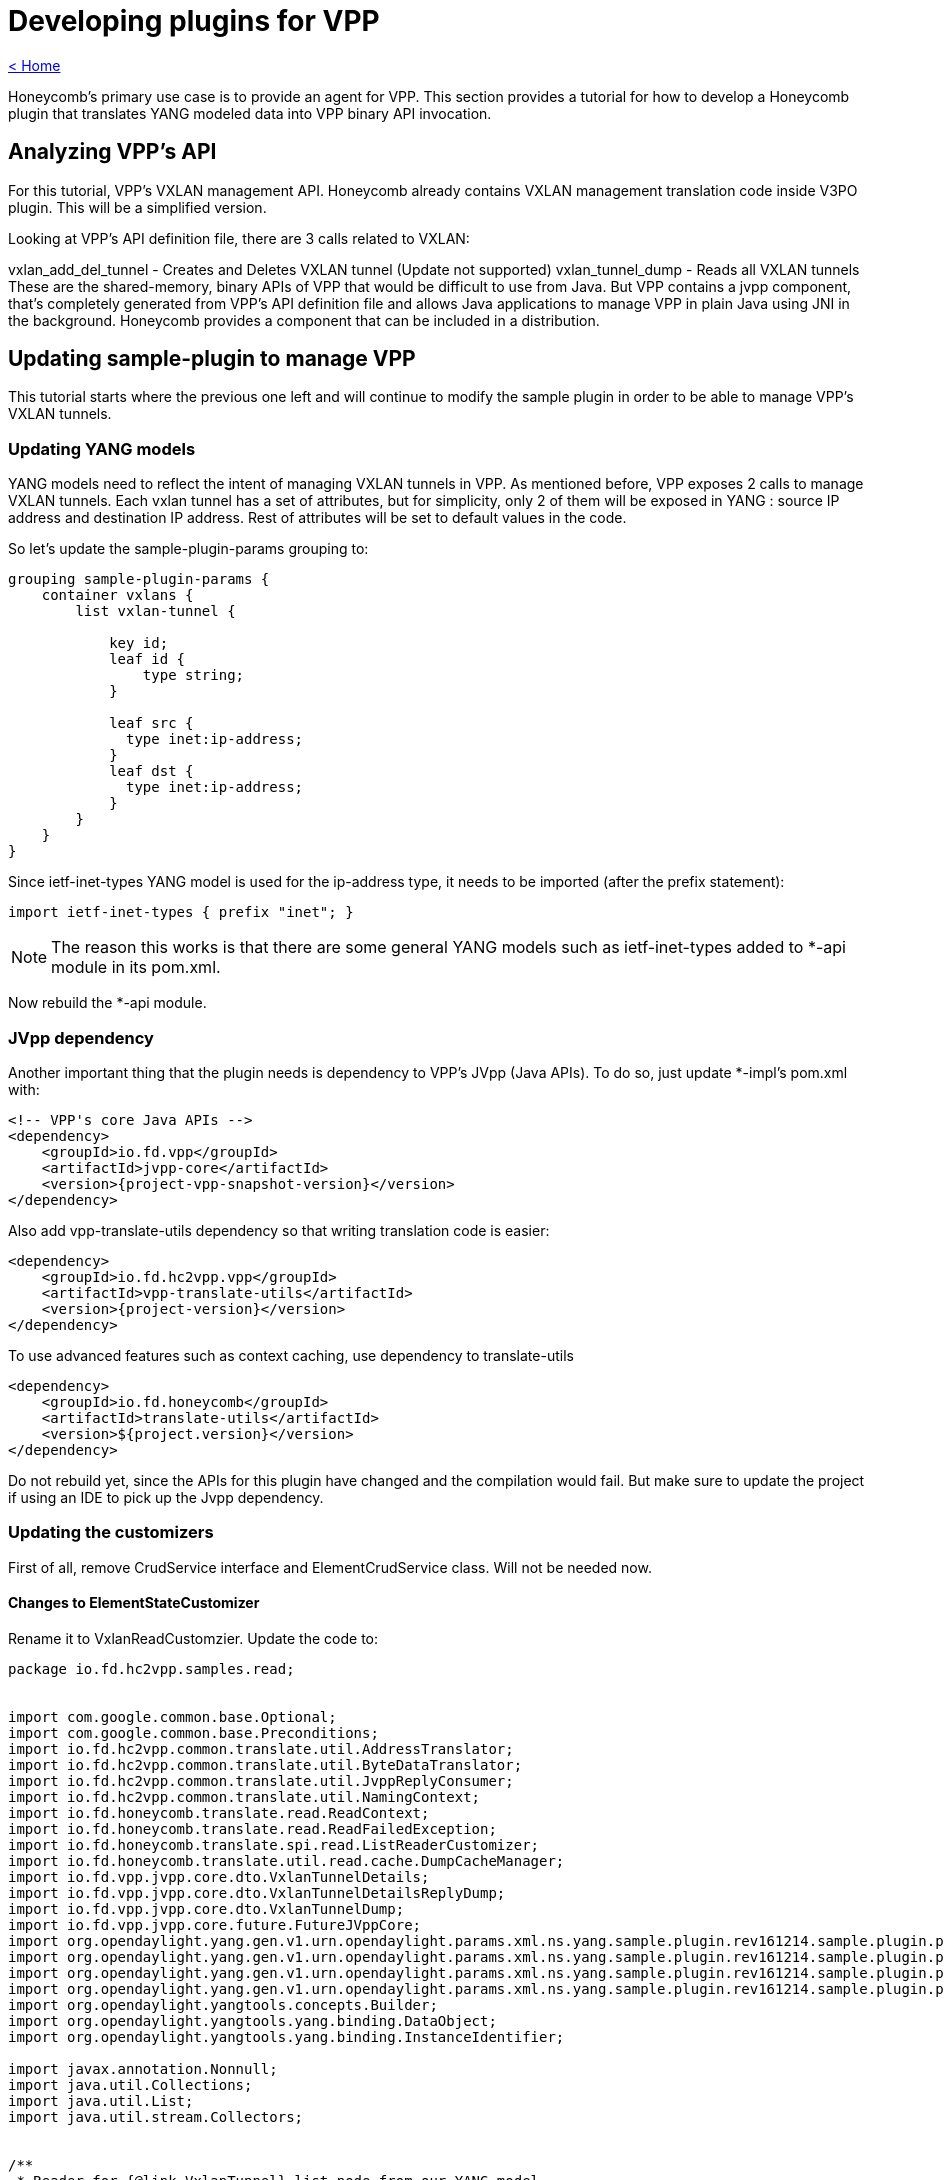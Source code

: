 = Developing plugins for VPP

link:release_notes.html[< Home]

Honeycomb's primary use case is to provide an agent for VPP. This section provides a tutorial for how to develop a Honeycomb plugin that translates YANG modeled data into VPP binary API invocation.

== Analyzing VPP's API
For this tutorial, VPP's VXLAN management API. Honeycomb already contains VXLAN management translation code inside V3PO plugin. This will be a simplified version.

Looking at VPP's API definition file, there are 3 calls related to VXLAN:

vxlan_add_del_tunnel - Creates and Deletes VXLAN tunnel (Update not supported)
vxlan_tunnel_dump - Reads all VXLAN tunnels
These are the shared-memory, binary APIs of VPP that would be difficult to use from Java. But VPP contains a jvpp component, that's completely generated from VPP's API definition file and allows Java applications to manage VPP in plain Java using JNI in the background. Honeycomb provides a component that can be included in a distribution.

== Updating sample-plugin to manage VPP

This tutorial starts where the previous one left and will continue to modify the sample plugin in order to be able to manage VPP's VXLAN tunnels.

=== Updating YANG models
YANG models need to reflect the intent of managing VXLAN tunnels in VPP. As mentioned before, VPP exposes 2 calls to manage VXLAN tunnels. Each vxlan tunnel has a set of attributes, but for simplicity, only 2 of them will be exposed in YANG : source IP address and destination IP address. Rest of attributes will be set to default values in the code.

So let's update the sample-plugin-params grouping to:

[source,yang]
----
grouping sample-plugin-params {
    container vxlans {
        list vxlan-tunnel {

            key id;
            leaf id {
                type string;
            }

            leaf src {
              type inet:ip-address;
            }
            leaf dst {
              type inet:ip-address;
            }
        }
    }
}
----

Since ietf-inet-types YANG model is used for the ip-address type, it needs to be imported (after the prefix statement):

[source,yang]
----
import ietf-inet-types { prefix "inet"; }
----

NOTE: The reason this works is that there are some general YANG models such as ietf-inet-types added to *-api module in its pom.xml.

Now rebuild the *-api module.

=== JVpp dependency
Another important thing that the plugin needs is dependency to VPP's JVpp (Java APIs). To do so, just update *-impl's pom.xml with:

[source,xml,subs="+attributes"]
----
<!-- VPP's core Java APIs -->
<dependency>
    <groupId>io.fd.vpp</groupId>
    <artifactId>jvpp-core</artifactId>
    <version>{project-vpp-snapshot-version}</version>
</dependency>
----

Also add vpp-translate-utils dependency so that writing translation code is easier:

[source,xml,subs="+attributes"]
----
<dependency>
    <groupId>io.fd.hc2vpp.vpp</groupId>
    <artifactId>vpp-translate-utils</artifactId>
    <version>{project-version}</version>
</dependency>
----

To use advanced features such as context caching, use dependency to translate-utils

[source,xml,subs="+attributes"]
----
<dependency>
    <groupId>io.fd.honeycomb</groupId>
    <artifactId>translate-utils</artifactId>
    <version>${project.version}</version>
</dependency>
----

Do not rebuild yet, since the APIs for this plugin have changed and the compilation would fail. But make sure to update the project if using an IDE to pick up the Jvpp dependency.

=== Updating the customizers

First of all, remove CrudService interface and ElementCrudService class. Will not be needed now.

==== Changes to ElementStateCustomizer

Rename it to VxlanReadCustomzier. Update the code to:

[source,java]
----
package io.fd.hc2vpp.samples.read;


import com.google.common.base.Optional;
import com.google.common.base.Preconditions;
import io.fd.hc2vpp.common.translate.util.AddressTranslator;
import io.fd.hc2vpp.common.translate.util.ByteDataTranslator;
import io.fd.hc2vpp.common.translate.util.JvppReplyConsumer;
import io.fd.hc2vpp.common.translate.util.NamingContext;
import io.fd.honeycomb.translate.read.ReadContext;
import io.fd.honeycomb.translate.read.ReadFailedException;
import io.fd.honeycomb.translate.spi.read.ListReaderCustomizer;
import io.fd.honeycomb.translate.util.read.cache.DumpCacheManager;
import io.fd.vpp.jvpp.core.dto.VxlanTunnelDetails;
import io.fd.vpp.jvpp.core.dto.VxlanTunnelDetailsReplyDump;
import io.fd.vpp.jvpp.core.dto.VxlanTunnelDump;
import io.fd.vpp.jvpp.core.future.FutureJVppCore;
import org.opendaylight.yang.gen.v1.urn.opendaylight.params.xml.ns.yang.sample.plugin.rev161214.sample.plugin.params.VxlansBuilder;
import org.opendaylight.yang.gen.v1.urn.opendaylight.params.xml.ns.yang.sample.plugin.rev161214.sample.plugin.params.vxlans.VxlanTunnel;
import org.opendaylight.yang.gen.v1.urn.opendaylight.params.xml.ns.yang.sample.plugin.rev161214.sample.plugin.params.vxlans.VxlanTunnelBuilder;
import org.opendaylight.yang.gen.v1.urn.opendaylight.params.xml.ns.yang.sample.plugin.rev161214.sample.plugin.params.vxlans.VxlanTunnelKey;
import org.opendaylight.yangtools.concepts.Builder;
import org.opendaylight.yangtools.yang.binding.DataObject;
import org.opendaylight.yangtools.yang.binding.InstanceIdentifier;

import javax.annotation.Nonnull;
import java.util.Collections;
import java.util.List;
import java.util.stream.Collectors;


/**
 * Reader for {@link VxlanTunnel} list node from our YANG model.
 */
public final class VxlanReadCustomizer implements
        ListReaderCustomizer<VxlanTunnel, VxlanTunnelKey, VxlanTunnelBuilder>,
        // provides utility methods to translate binary data
        ByteDataTranslator,
        // provides utility methods to translate Ipv4,Ipv6,Mac addresses.
        // in case that just one address family processing is needed,use *address-family-name*Translator,
        // for ex Ipv4Translator
        AddressTranslator,
        // provides utility methods to consume results of jvpp api calls
        JvppReplyConsumer {

    // JVpp core. This is the Java API for VPP's core API.
    private final FutureJVppCore jVppCore;
    // Naming context for interfaces
    // Honeycomb provides a "context" storage for plugins. This storage is used for storing metadata required during
    // data translation (just like in this plugin). An example of such metadata would be interface identifier. In Honeycomb
    // we use string names for interfaces, however VPP uses only indices (that are created automatically).
    // This means that translation layer has to store the mapping between HC interface name <-> VPP' interface index.
    // And since vxlan tunnel is a type of interface in VPP, the same applies here
    //
    // Honeycomb provides a couple utilities on top of context storage such as NamingContext. It is just a map
    // backed by context storage that makes the lookup and storing easier.
    private final NamingContext vxlanNamingContext;

    // Dump manager that provides intelligent caching based on provided contextual key
    private DumpCacheManager<VxlanTunnelDetailsReplyDump, Integer> dumpManager;

    public VxlanReadCustomizer(final FutureJVppCore jVppCore, final NamingContext vxlanNamingContext) {
        this.jVppCore = jVppCore;
        this.vxlanNamingContext = vxlanNamingContext;

        this.dumpManager = new DumpCacheManager.DumpCacheManagerBuilder<VxlanTunnelDetailsReplyDump, Integer>()
                // executor handles dumping of data itself, based on provided lambda
                // instanceIdentifier - identifier of entity that we are caching, should be the one passed as parameter
                // to getAllIds or readCurrentAttributes. Caching is by default performed based on this key
                // param - can be anything that needs to be bind to request
                .withExecutor((instanceIdentifier, param) -> {
                    // creates dump request
                    final VxlanTunnelDump vxlanTunnelDump = new VxlanTunnelDump();
                    // binds parameters, in this case index of interface
                    vxlanTunnelDump.swIfIndex = param;
                    // perform dump action with default timeout and either return result or throw ReadFailedException
                    // identified by provided instanceIdentifier
                    return getReplyForRead(jVppCore.vxlanTunnelDump(vxlanTunnelDump).toCompletableFuture(), instanceIdentifier);
                })
                // this provides type-awareness for caching, so multiple DumpManagers can be used withing the same
                // customizer, using same instance identifiers, as long as they handle different data types
                .acceptOnly(VxlanTunnelDetailsReplyDump.class)

                // either acceptOnly is required or custom cache key factory must be provided to tell manager,
                // how to produce keys. can be used to change caching scope of data
                //.withCacheKeyFactory()

                // serves as post-dump processing of any kind, triggered only once after calling executor
                //.withPostProcessingFunction()
                .build();
    }

    /**
     * Provide a list of IDs for all VXLANs in VPP
     */
    @Nonnull
    @Override
    public List<VxlanTunnelKey> getAllIds(@Nonnull final InstanceIdentifier<VxlanTunnel> id,
                                          @Nonnull final ReadContext context)
            throws ReadFailedException {

        final Optional<VxlanTunnelDetailsReplyDump> dump = dumpManager.getDump(id, context.getModificationCache(), 0);

        if (!dump.isPresent()) {
            return Collections.emptyList();
        }

        return dump.get().vxlanTunnelDetails.stream()
                // Need a name of an interface here. Use context to look it up from index
                // In case the naming context does not contain such mapping, it creates an artificial one
                .map(a -> new VxlanTunnelKey(vxlanNamingContext.getName(a.swIfIndex, context.getMappingContext())))
                .collect(Collectors.toList());
    }

    @Override
    public void merge(@Nonnull final Builder<? extends DataObject> builder, @Nonnull final List<VxlanTunnel> readData) {
        // Just set the readValue into parent builder
        // The cast has to be performed here
        ((VxlansBuilder) builder).setVxlanTunnel(readData);
    }

    @Nonnull
    @Override
    public VxlanTunnelBuilder getBuilder(@Nonnull final InstanceIdentifier<VxlanTunnel> id) {
        // Setting key from id is not necessary, builder will take care of that
        return new VxlanTunnelBuilder();
    }

    /**
     * Read all the attributes of a single VXLAN tunnel
     */
    @Override
    public void readCurrentAttributes(@Nonnull final InstanceIdentifier<VxlanTunnel> id,
                                      @Nonnull final VxlanTunnelBuilder builder,
                                      @Nonnull final ReadContext ctx) throws ReadFailedException {
        // The ID received here contains the name of a particular interface that should be read
        // It was either requested directly by HC users or is one of the IDs from getAllIds that could have been invoked
        // just before this method invocation
        final String vxlanName = id.firstKeyOf(VxlanTunnel.class).getId();

        // Naming context must contain the mapping because:
        // 1. The vxlan tunnel was created in VPP using HC + this plugin meaning we stored the mapping in write customizer
        // 2. The vxlan tunnel was already present in VPP, but HC reconciliation mechanism took care of that (as long as proper Initializer is provided by this plugin)

        final Optional<VxlanTunnelDetailsReplyDump> dump = dumpManager.getDump(id, ctx.getModificationCache(),
                vxlanNamingContext.getIndex(vxlanName, ctx.getMappingContext()));


        Preconditions.checkState(dump.isPresent() && dump.get().vxlanTunnelDetails != null);
        final VxlanTunnelDetails singleVxlanDetail = dump.get().vxlanTunnelDetails.stream().findFirst().get();

        // Now translate all attributes into provided builder
        final Boolean isIpv6 = byteToBoolean(singleVxlanDetail.isIpv6);
        builder.setSrc(arrayToIpAddress(isIpv6, singleVxlanDetail.srcAddress));
        builder.setDst(arrayToIpAddress(isIpv6, singleVxlanDetail.dstAddress));
        // There are additional attributes of a vxlan tunnel that wont be used here
    }
}
----

The '"ReaderFactory also needs to be updated:

[source,java]
----
package io.fd.hc2vpp.samples.read;

import com.google.inject.Inject;
import io.fd.hc2vpp.common.translate.util.NamingContext;
import io.fd.honeycomb.translate.impl.read.GenericListReader;
import io.fd.honeycomb.translate.read.ReaderFactory;
import io.fd.honeycomb.translate.read.registry.ModifiableReaderRegistryBuilder;
import io.fd.vpp.jvpp.core.future.FutureJVppCore;
import org.opendaylight.yang.gen.v1.urn.opendaylight.params.xml.ns.yang.sample.plugin.rev161214.SamplePluginState;
import org.opendaylight.yang.gen.v1.urn.opendaylight.params.xml.ns.yang.sample.plugin.rev161214.SamplePluginStateBuilder;
import org.opendaylight.yang.gen.v1.urn.opendaylight.params.xml.ns.yang.sample.plugin.rev161214.sample.plugin.params.Vxlans;
import org.opendaylight.yang.gen.v1.urn.opendaylight.params.xml.ns.yang.sample.plugin.rev161214.sample.plugin.params.VxlansBuilder;
import org.opendaylight.yang.gen.v1.urn.opendaylight.params.xml.ns.yang.sample.plugin.rev161214.sample.plugin.params.vxlans.VxlanTunnel;
import org.opendaylight.yangtools.yang.binding.InstanceIdentifier;

import javax.annotation.Nonnull;

/**
 * Factory producing readers for sample-plugin plugin's data.
 */
public final class ModuleStateReaderFactory implements ReaderFactory {

    public static final InstanceIdentifier<SamplePluginState> ROOT_STATE_CONTAINER_ID =
            InstanceIdentifier.create(SamplePluginState.class);

    /**
     * Injected vxlan naming context shared with writer, provided by this plugin
     */
    @Inject
    private NamingContext vxlanNamingContext;
    /**
     * Injected jvpp core APIs, provided by Honeycomb's infrastructure
     */
    @Inject
    private FutureJVppCore jvppCore;

    @Override
    public void init(@Nonnull final ModifiableReaderRegistryBuilder registry) {
        // register reader that only delegate read's to its children
        registry.addStructuralReader(ROOT_STATE_CONTAINER_ID, SamplePluginStateBuilder.class);
        // register reader that only delegate read's to its children
        registry.addStructuralReader(ROOT_STATE_CONTAINER_ID.child(Vxlans.class), VxlansBuilder.class);

        // just adds reader to the structure
        // use addAfter/addBefore if you want to add specific order to readers on the same level of tree
        // use subtreeAdd if you want to handle multiple nodes in single customizer/subtreeAddAfter/subtreeAddBefore if you also want to add order
        // be aware that instance identifier passes to subtreeAdd/subtreeAddAfter/subtreeAddBefore should define subtree,
        // therefore it should be relative from handled node down - InstanceIdentifier.create(HandledNode), not parent.child(HandledNode.class)
        registry.add(new GenericListReader<>(
                // What part of subtree this reader handles is identified by an InstanceIdentifier
                ROOT_STATE_CONTAINER_ID.child(Vxlans.class).child(VxlanTunnel.class),
                // Customizer (the actual translation code to do the heavy lifting)
                new VxlanReadCustomizer(jvppCore, vxlanNamingContext)));
    }
}
----

==== Changes to ElementCustomizer

Rename to VxlanWriteCustomizer. Update the code to:

[source,java]
----
package io.fd.hc2vpp.samples.write;


import io.fd.hc2vpp.common.translate.util.AddressTranslator;
import io.fd.hc2vpp.common.translate.util.ByteDataTranslator;
import io.fd.hc2vpp.common.translate.util.JvppReplyConsumer;
import io.fd.hc2vpp.common.translate.util.NamingContext;
import io.fd.honeycomb.translate.spi.write.ListWriterCustomizer;
import io.fd.honeycomb.translate.write.WriteContext;
import io.fd.honeycomb.translate.write.WriteFailedException;
import io.fd.vpp.jvpp.core.dto.VxlanAddDelTunnel;
import io.fd.vpp.jvpp.core.dto.VxlanAddDelTunnelReply;
import io.fd.vpp.jvpp.core.future.FutureJVppCore;
import org.opendaylight.yang.gen.v1.urn.opendaylight.params.xml.ns.yang.sample.plugin.rev161214.sample.plugin.params.vxlans.VxlanTunnel;
import org.opendaylight.yang.gen.v1.urn.opendaylight.params.xml.ns.yang.sample.plugin.rev161214.sample.plugin.params.vxlans.VxlanTunnelKey;
import org.opendaylight.yangtools.yang.binding.InstanceIdentifier;

import javax.annotation.Nonnull;

/**
 * Writer for {@link VxlanTunnel} list node from our YANG model.
 */
public final class VxlanWriteCustomizer implements ListWriterCustomizer<VxlanTunnel, VxlanTunnelKey>,
        ByteDataTranslator,
        AddressTranslator,
        JvppReplyConsumer {

    /**
     * JVpp APIs
     */
    private final FutureJVppCore jvppCore;
    /**
     * Shared vxlan tunnel naming context
     */
    private final NamingContext vxlanTunnelNamingContext;

    public VxlanWriteCustomizer(final FutureJVppCore jvppCore, final NamingContext vxlanTunnelNamingContext) {
        this.jvppCore = jvppCore;
        this.vxlanTunnelNamingContext = vxlanTunnelNamingContext;
    }

    @Override
    public void writeCurrentAttributes(@Nonnull final InstanceIdentifier<VxlanTunnel> id,
                                       @Nonnull final VxlanTunnel dataAfter,
                                       @Nonnull final WriteContext writeContext) throws WriteFailedException {
        // Create and set vxlan tunnel add request
        final VxlanAddDelTunnel vxlanAddDelTunnel = new VxlanAddDelTunnel();
        // 1 for add, 0 for delete
        vxlanAddDelTunnel.isAdd = 1;
        // dataAfter is the new vxlanTunnel configuration
        final boolean isIpv6 = dataAfter.getSrc().getIpv6Address() != null;
        vxlanAddDelTunnel.isIpv6 = booleanToByte(isIpv6);
        vxlanAddDelTunnel.srcAddress = ipAddressToArray(isIpv6, dataAfter.getSrc());
        vxlanAddDelTunnel.dstAddress = ipAddressToArray(isIpv6, dataAfter.getDst());
        // There are other input parameters that are not exposed by our YANG model, default values will be used


        final VxlanAddDelTunnelReply replyForWrite = getReplyForWrite(jvppCore.vxlanAddDelTunnel(vxlanAddDelTunnel).toCompletableFuture(), id);

        // VPP returns the index of new vxlan tunnel
        final int newVxlanTunnelIndex = replyForWrite.swIfIndex;
        // It's important to store it in context so that reader knows to which name a vxlan tunnel is mapped
        vxlanTunnelNamingContext.addName(newVxlanTunnelIndex, dataAfter.getId(), writeContext.getMappingContext());
    }

    /**
    * Most VPP apis does not support update, these updates are handled as delete+create pair invocation.
    * If you want to implement update directly, please @Override method updateCurrentAttributes()
    */

    @Override
    public void deleteCurrentAttributes(@Nonnull final InstanceIdentifier<VxlanTunnel> id,
                                        @Nonnull final VxlanTunnel dataBefore,
                                        @Nonnull final WriteContext writeContext) throws WriteFailedException {
        // Create and set vxlan tunnel add request
        final VxlanAddDelTunnel vxlanAddDelTunnel = new VxlanAddDelTunnel();
        // 1 for add, 0 for delete
        vxlanAddDelTunnel.isAdd = 0;
        // Vxlan tunnel is identified by its attributes when deleting, not index, so set all attributes
        // dataBefore is the vxlan tunnel that's being deleted
        final boolean isIpv6 = dataBefore.getSrc().getIpv6Address() != null;
        vxlanAddDelTunnel.isIpv6 = booleanToByte(isIpv6);
        vxlanAddDelTunnel.srcAddress = ipAddressToArray(isIpv6, dataBefore.getSrc());
        vxlanAddDelTunnel.dstAddress = ipAddressToArray(isIpv6, dataBefore.getDst());
        // There are other input parameters that are not exposed by our YANG model, default values will be used

        final VxlanAddDelTunnelReply replyForWrite = getReplyForWrite(jvppCore.vxlanAddDelTunnel(vxlanAddDelTunnel).toCompletableFuture(), id);
        // It's important to remove the mapping from context
        vxlanTunnelNamingContext.removeName(dataBefore.getId(), writeContext.getMappingContext());
    }
}
----

The '"WriterFactory also needs to be updated:

[source,java]
----
package io.fd.hc2vpp.samples.write;

import com.google.inject.Inject;
import io.fd.hc2vpp.common.translate.util.NamingContext;
import io.fd.honeycomb.translate.impl.write.GenericWriter;
import io.fd.honeycomb.translate.write.WriterFactory;
import io.fd.honeycomb.translate.write.registry.ModifiableWriterRegistryBuilder;
import io.fd.vpp.jvpp.core.future.FutureJVppCore;
import org.opendaylight.yang.gen.v1.urn.opendaylight.params.xml.ns.yang.sample.plugin.rev161214.SamplePlugin;
import org.opendaylight.yang.gen.v1.urn.opendaylight.params.xml.ns.yang.sample.plugin.rev161214.sample.plugin.params.Vxlans;
import org.opendaylight.yang.gen.v1.urn.opendaylight.params.xml.ns.yang.sample.plugin.rev161214.sample.plugin.params.vxlans.VxlanTunnel;
import org.opendaylight.yangtools.yang.binding.InstanceIdentifier;
import javax.annotation.Nonnull;

/**
 * Factory producing writers for sample-plugin plugin's data.
 */
public final class ModuleWriterFactory implements WriterFactory {

    private static final InstanceIdentifier<SamplePlugin> ROOT_CONTAINER_ID = InstanceIdentifier.create(SamplePlugin.class);

    /**
     * Injected vxlan naming context shared with writer, provided by this plugin
     */
    @Inject
    private NamingContext vxlanNamingContext;
    /**
     * Injected jvpp core APIs, provided by Honeycomb's infrastructure
     */
    @Inject
    private FutureJVppCore jvppCore;

    @Override
    public void init(@Nonnull final ModifiableWriterRegistryBuilder registry) {
        // Unlike ReaderFactory, there's no need to add structural writers, just the writers that actually do something

        // register writer for vxlan tunnel
        registry.add(new GenericWriter<>(
                // What part of subtree this writer handles is identified by an InstanceIdentifier
                ROOT_CONTAINER_ID.child(Vxlans.class).child(VxlanTunnel.class),
                // Customizer (the actual translation code to do the heavy lifting)
                new VxlanWriteCustomizer(jvppCore, vxlanNamingContext)));
    }
}
----

==== Changes to Module
The module needs to be updated to:

* Include new instance of naming context
* Remove crud service

and the code needs to look like:

[source,java]
----
package io.fd.hc2vpp.samples;

import com.google.inject.AbstractModule;
import com.google.inject.multibindings.Multibinder;
import io.fd.hc2vpp.common.translate.util.NamingContext;
import io.fd.hc2vpp.samples.read.ModuleStateReaderFactory;
import io.fd.hc2vpp.samples.write.ModuleWriterFactory;
import io.fd.honeycomb.translate.read.ReaderFactory;
import io.fd.honeycomb.translate.write.WriterFactory;
import net.jmob.guice.conf.core.ConfigurationModule;

/**
 * Module class instantiating sample-plugin plugin components.
 */
public final class Module extends AbstractModule {

    @Override
    protected void configure() {
        // requests injection of properties
        install(ConfigurationModule.create());
        requestInjection(ModuleConfiguration.class);

        // bind naming context instance for reader and writer factories
        // the first parameter is artificial name prefix in cases a name needs to be reconstructed for a vxlan tunnel
        // that is present in VPP but not in Honeycomb (could be extracted into configuration)
        // the second parameter is just the naming context ID (could be extracted into configuration)
        binder().bind(NamingContext.class).toInstance(new NamingContext("vxlan-tunnel", "vxlan-tunnel-context"));

        // creates reader factory binding
        // can hold multiple binding for separate yang modules
        final Multibinder<ReaderFactory> readerFactoryBinder = Multibinder.newSetBinder(binder(), ReaderFactory.class);
        readerFactoryBinder.addBinding().to(ModuleStateReaderFactory.class);

        // create writer factory binding
        // can hold multiple binding for separate yang modules
        final Multibinder<WriterFactory> writerFactoryBinder = Multibinder.newSetBinder(binder(), WriterFactory.class);
        writerFactoryBinder.addBinding().to(ModuleWriterFactory.class);


        // Disable notification producer for now
//        Multibinder.newSetBinder(binder(), ManagedNotificationProducer.class).addBinding()
//                .to(SampleNotificationProducer.class);
    }
}
----
*Now it's time to rebuild the plugin using mvn clean install to make the jars available for integrating them with vpp-integration distribution in next sections*

== Integrating with vpp-integration distribution
The vxlan tunnel management plugin can now be integrated with any honeycomb distribution. Honeycomb provides a vpp-integration distribution, where all VPP related plugins integrate to create a distribution with all available VPP related features.

This distribution comes with honeycomb infrastructure + common components for VPP Honeycomb plugins (e.g. Java APIs for VPP).

In order to add this new plugin into vpp-integration:

* clone honeycomb codebase (since that's the home of vpp-integration distribution)
* add a dependency for this sample plugin in vpp-integration distribution (honeycomb/vpp-integration/minimal-distribution/pom.xml):

[source,xml,subs="+attributes"]
----
<dependency>
  <groupId>io.fd.honeycomb.tutorial</groupId>
  <artifactId>sample-plugin-impl</artifactId>
  <version>{project-version}</version>
</dependency>
----

* modify Modify vpp-integration-distribution pom.xml property <distribution.modules>
[source,xml,subs="+attributes"]
----
 <distribution.modules>
      some.module.full.package.name.ModuleClass,
      io.fd.hc2vpp.samples.Module //add your plugin module class
</distribution.modules>
----

Now just rebuild the honeycomb project.

== Verifying distribution
At this point, the vpp-integration distribution with sample-plugin can now be started. But first, make sure that a compatible version of VPP is installed and running. Next, start honeycomb with:

[source,xml,subs="+attributes"]
----
sudo hc2vpp/vpp-integration/minimal-distribution/target/vpp-integration-distribution-{project-version}-hc/vpp-integration-distribution-{project-version}
----

=== Testing over RESTCONF
Reading vxlans operational data (should return empty vxlans container at first):

 curl -u admin:admin  http://localhost:8183/restconf/operational/sample-plugin:sample-plugin-state

Adding a vxlan tunnel:

 curl -H 'Content-Type: application/json' -H 'Accept: application/json' -u admin:admin -X PUT -d '{"vxlans":{"vxlan-tunnel": [{"id":"vxlan-test-tunnel", "src":"10.0.0.1", "dst":"10.0.0.2"}]}}' http://localhost:8183/restconf/config/sample-plugin:sample-plugin/vxlans

Reading vxlans config data (data that we posted to Honeycomb):

 curl -u admin:admin  http://localhost:8183/restconf/config/sample-plugin:sample-plugin

Reading vxlans operational data (data coming from VPP being transformed by ReaderCustomizer on the fly):

 curl -u admin:admin  http://localhost:8183/restconf/operational/sample-plugin:sample-plugin-state

Verifying vxlan tunnel existence in VPP:

 telnet 0 5002
 show interface

should show:

[source]
----
Name                             Idx       State          Counter          Count
local0                            0        down
vxlan_tunnel0                     1         up
----

Deleting a vxlan tunnel:

 curl -u admin:admin -X DELETE http://localhost:8183/restconf/config/sample-plugin:sample-plugin/vxlans/vxlan-tunnel/vxlan-test-tunnel

Disclaimer: The vxlan tunnel will be removed from Honeycomb, and delete command will be executed on VPP, but VPP will just disable that interface and keep it as some sort of placeholder for next vxlan tunnel (that's VPPs behavior, so a vxlan tunnel cant be really deleted). So that's why you would still see the tunnel in VPP's CLI after delete.

==== Testing over NETCONF
Netconf testing guide including Notifications, can be found in Honeycomb/Running_Honeycomb.

NOTE: Netconf and Restconf are equivalent interfaces to Honeycomb, being capable of providing the same APIs. The only difference is with notifications. Only NETCONF is capable of emitting the notifications.

== Full working sample (outdated)

Full working sample (hc2vpp 1.16.09) on github: https://github.com/marosmars/honeycomb-samples/tree/vpp-plugin

[NOTE]
====
just a note on what further work for this plugin might contain:

* unit tests
* POSTMAN REST collection with sample requests
* logging
====
